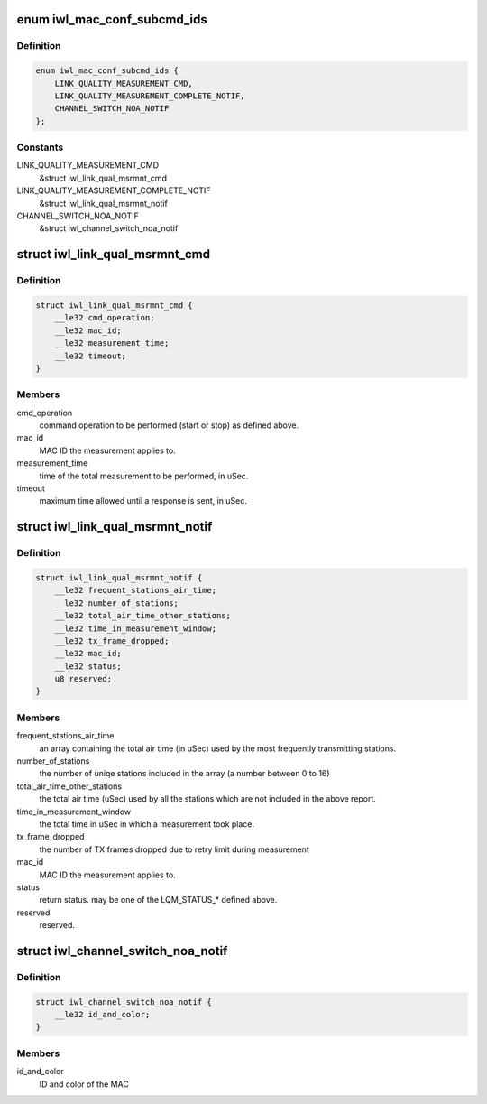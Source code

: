 .. -*- coding: utf-8; mode: rst -*-
.. src-file: drivers/net/wireless/intel/iwlwifi/fw/api/mac-cfg.h

.. _`iwl_mac_conf_subcmd_ids`:

enum iwl_mac_conf_subcmd_ids
============================

.. c:type:: enum iwl_mac_conf_subcmd_ids

    mac configuration command IDs

.. _`iwl_mac_conf_subcmd_ids.definition`:

Definition
----------

.. code-block:: c

    enum iwl_mac_conf_subcmd_ids {
        LINK_QUALITY_MEASUREMENT_CMD,
        LINK_QUALITY_MEASUREMENT_COMPLETE_NOTIF,
        CHANNEL_SWITCH_NOA_NOTIF
    };

.. _`iwl_mac_conf_subcmd_ids.constants`:

Constants
---------

LINK_QUALITY_MEASUREMENT_CMD
    &struct iwl_link_qual_msrmnt_cmd

LINK_QUALITY_MEASUREMENT_COMPLETE_NOTIF
    &struct iwl_link_qual_msrmnt_notif

CHANNEL_SWITCH_NOA_NOTIF
    &struct iwl_channel_switch_noa_notif

.. _`iwl_link_qual_msrmnt_cmd`:

struct iwl_link_qual_msrmnt_cmd
===============================

.. c:type:: struct iwl_link_qual_msrmnt_cmd

    Link Quality Measurement command

.. _`iwl_link_qual_msrmnt_cmd.definition`:

Definition
----------

.. code-block:: c

    struct iwl_link_qual_msrmnt_cmd {
        __le32 cmd_operation;
        __le32 mac_id;
        __le32 measurement_time;
        __le32 timeout;
    }

.. _`iwl_link_qual_msrmnt_cmd.members`:

Members
-------

cmd_operation
    command operation to be performed (start or stop)
    as defined above.

mac_id
    MAC ID the measurement applies to.

measurement_time
    time of the total measurement to be performed, in uSec.

timeout
    maximum time allowed until a response is sent, in uSec.

.. _`iwl_link_qual_msrmnt_notif`:

struct iwl_link_qual_msrmnt_notif
=================================

.. c:type:: struct iwl_link_qual_msrmnt_notif

    Link Quality Measurement notification

.. _`iwl_link_qual_msrmnt_notif.definition`:

Definition
----------

.. code-block:: c

    struct iwl_link_qual_msrmnt_notif {
        __le32 frequent_stations_air_time;
        __le32 number_of_stations;
        __le32 total_air_time_other_stations;
        __le32 time_in_measurement_window;
        __le32 tx_frame_dropped;
        __le32 mac_id;
        __le32 status;
        u8 reserved;
    }

.. _`iwl_link_qual_msrmnt_notif.members`:

Members
-------

frequent_stations_air_time
    an array containing the total air time
    (in uSec) used by the most frequently transmitting stations.

number_of_stations
    the number of uniqe stations included in the array
    (a number between 0 to 16)

total_air_time_other_stations
    the total air time (uSec) used by all the
    stations which are not included in the above report.

time_in_measurement_window
    the total time in uSec in which a measurement
    took place.

tx_frame_dropped
    the number of TX frames dropped due to retry limit during
    measurement

mac_id
    MAC ID the measurement applies to.

status
    return status. may be one of the LQM_STATUS\_\* defined above.

reserved
    reserved.

.. _`iwl_channel_switch_noa_notif`:

struct iwl_channel_switch_noa_notif
===================================

.. c:type:: struct iwl_channel_switch_noa_notif

    Channel switch NOA notification

.. _`iwl_channel_switch_noa_notif.definition`:

Definition
----------

.. code-block:: c

    struct iwl_channel_switch_noa_notif {
        __le32 id_and_color;
    }

.. _`iwl_channel_switch_noa_notif.members`:

Members
-------

id_and_color
    ID and color of the MAC

.. This file was automatic generated / don't edit.

